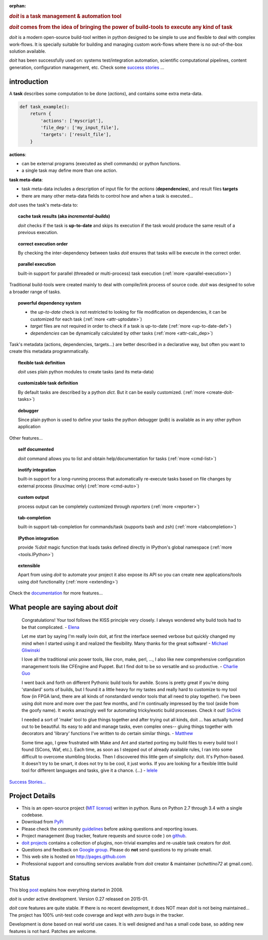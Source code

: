 :orphan:

.. rubric::
    `doit` is a task management & automation tool

.. rubric::
    `doit` comes from the idea of bringing the power of build-tools
    to execute any kind of **task**

`doit` is a modern open-source build-tool written in python
designed to be simple to use and flexible to deal with complex work-flows.
It is specially suitable for building and managing custom work-flows where
there is no out-of-the-box solution available.

`doit` has been successfully used on: systems test/integration automation,
scientific computational pipelines, content generation,
configuration management, etc.
Check some `success stories <stories.html>`_ ...



introduction
============

A **task** describes some computation to be done (*actions*),
and contains some extra meta-data.

.. code-block:: python

  def task_example():
      return {
          'actions': ['myscript'],
          'file_dep': ['my_input_file'],
          'targets': ['result_file'],
      }


**actions**:

- can be external programs (executed as shell commands) or
  python functions.
- a single task may define more than one action.


**task meta-data**:

- task meta-data includes a description of input file for the *actions*
  (**dependencies**), and result files **targets**
- there are many other meta-data fields to control how and when a task is
  executed...

*doit* uses the task's meta-data to:

.. topic:: cache task results (aka *incremental-builds*)

   `doit` checks if the task is **up-to-date** and skips its execution if the
   task would produce the same result of a previous execution.

.. topic:: correct execution order

   By checking the inter-dependency between tasks `doit` ensures that tasks
   will be execute in the correct order.

.. topic:: parallel execution

   built-in support for parallel (threaded or multi-process) task execution
   (:ref:`more <parallel-execution>`)


Traditional build-tools were created mainly to deal with compile/link
process of source code. `doit` was designed to solve a broader range of tasks.

.. topic:: powerful dependency system

   - the *up-to-date* check is not restricted to looking for
     file modification on dependencies,
     it can be customized for each task (:ref:`more <attr-uptodate>`)
   - *target* files are not required in order to check if a task is up-to-date
     (:ref:`more <up-to-date-def>`)
   - *dependencies* can be dynamically calculated by other tasks
     (:ref:`more <attr-calc_dep>`)


Task's metadata (actions, dependencies, targets...) are better described
in a declarative way,
but often you want to create this metadata programmatically.

.. topic:: flexible task definition

   `doit` uses plain python modules to create tasks (and its meta-data)


.. topic:: customizable task definition

   By default tasks are described by a python `dict`.
   But it can be easily customized. (:ref:`more <create-doit-tasks>`)


.. topic:: debugger

   Since plain python is used to define your tasks the python debugger (`pdb`)
   is available as in any other python application


Other features...

.. topic:: self documented

  `doit` command allows you to list and obtain help/documentation for tasks
  (:ref:`more <cmd-list>`)

.. topic:: inotify integration

  built-in support for a long-running process that automatically re-execute tasks
  based on file changes by external process (linux/mac only)
  (:ref:`more <cmd-auto>`)

.. topic:: custom output

  process output can be completely customized through *reporters*
  (:ref:`more <reporter>`)

.. topic:: tab-completion

  built-in support tab-completion for commands/task (supports bash and zsh)
  (:ref:`more <tabcompletion>`)

.. topic:: IPython integration

  provide `%doit` magic function that loads tasks defined directly in IPython's
  global namespace
  (:ref:`more <tools.IPython>`)

.. topic:: extensible

  Apart from using `doit` to automate your project it also expose its API
  so you can create new applications/tools using `doit` functionality
  (:ref:`more <extending>`)

Check the `documentation <contents.html>`_ for more features...


What people are saying about `doit`
=====================================

  Congratulations! Your tool follows the KISS principle very closely. I always wondered why build tools had to be that complicated. - `Elena <http://schettino72.wordpress.com/2008/04/14/doit-a-build-tool-tale/#comment-514>`_

  Let me start by saying I'm really lovin doit, at first the interface seemed verbose but quickly changed my mind when I started using it and realized the flexibility.  Many thanks for the great software! - `Michael Gliwinski <https://groups.google.com/d/msg/python-doit/7cD2RiBhB9c/FzrAWkVhEgUJ>`_

  I love all the traditional unix power tools, like cron, make, perl, ..., I also like new comprehensive configuration management tools like CFEngine and Puppet.  But I find doit to be so versatile and so productive. - `Charlie Guo <https://groups.google.com/d/msg/python-doit/JXElpPfcmmM/znvBT0OFhMYJ>`_

  I went back and forth on different Pythonic build tools for awhile. Scons is pretty great if you're doing 'standard' sorts of builds, but I found it a little heavy for my tastes and really hard to customize to my tool flow (in FPGA land, there are all kinds of nonstandard vendor tools that all need to play together). I've been using doit more and more over the past few months, and I'm continually impressed by the tool (aside from the goofy name). It works amazingly well for automating tricky/exotic build processes. Check it out! `SkOink <http://news.slashdot.org/comments.pl?sid=4319575&cid=45085519>`_

  I needed a sort of 'make' tool to glue things together and after trying out all kinds, doit ... has actually turned out to be beautiful. Its easy to add and manage tasks, even complex ones-- gluing things together with decorators and 'library' functions I've written to do certain similar things. - `Matthew <https://groups.google.com/d/msg/python-doit/eKI0uu02ZeY/cBU0RRsO0_cJ>`_

  Some time ago, I grew frustrated with Make and Ant and started porting my build files to every build tool I found (SCons, Waf, etc.). Each time, as soon as I stepped out of already available rules, I ran into some difficult to overcome stumbling blocks. Then I discovered this little gem of simplicity: doit. It's Python-based. It doesn't try to be smart, it does not try to be cool, it just works. If you are looking for a flexible little build tool for different languages and tasks, give it a chance. (...) - `lelele <http://www.hnsearch.com/search#request/all&q=python-doit.sourceforge.net&start=0>`_


`Success Stories... <stories.html>`_

Project Details
===============

* This is an open-source project (`MIT license <http://opensource.org/licenses/mit-license.php>`_) written in python. Runs on Python 2.7 through 3.4 with a single codebase.

* Download from `PyPi <http://pypi.python.org/pypi/doit>`_

* Please check the community `guidelines <https://github.com/pydoit/doit/blob/master/CONTRIBUTING.md>`_ before asking questions and reporting issues.

* Project management (bug tracker, feature requests and source code ) on `github <https://github.com/pydoit/doit>`_.

* `doit projects <https://github.com/pydoit>`_ contains a collection of plugins, non-trivial examples and re-usable task creators for `doit`.

* Questions and feedback on `Google group <http://groups.google.co.in/group/python-doit>`_. Please do **not** send questions to my private email.

* This web site is hosted on http://pages.github.com

* Professional support and consulting services available from `doit`
  creator & maintainer (*schettino72* at gmail.com).



Status
======

This blog `post <http://schettino72.wordpress.com/2008/04/14/doit-a-build-tool-tale/>`_ explains how everything started in 2008.

`doit` is under active development. Version 0.27 released on 2015-01.

`doit` core features are quite stable. If there is no recent development,
it does NOT mean `doit` is not being maintained...
The project has 100% unit-test code coverage
and kept with *zero* bugs in the tracker.

Development is done based on real world use cases.
It is well designed and has a small code base,
so adding new features is not hard. Patches are welcome.

